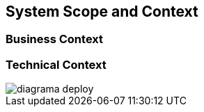 [[section-system-scope-and-context]]
== System Scope and Context

=== Business Context

:imagesdir: images


=== Technical Context

:imagesdir: //images
image::diagrama_deploy.png[]
